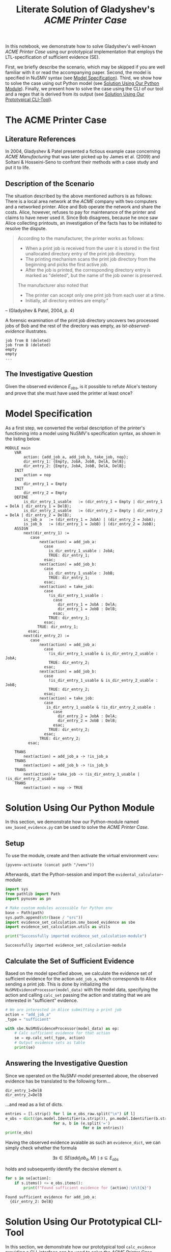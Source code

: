 #+title: Literate Solution of Gladyshev's /ACME Printer Case/

In this notebook, we demonstrate how to solve Gladyshev's well-known
/ACME Printer Case/ using our prototypical implementation that employs
the LTL-specification of sufficient evidence (SE).

First, we briefly describe the scenario, which may be skipped if you
are well familiar with it or read the accompanying paper. Second, the
model is specified in NuSMV syntax (see [[id:c3e4be64-3a13-46fa-ba0d-523514eec4f1][Model Specification]]). Third,
we show how to solve the case using out Python model (see [[id:e4ee2a96-97da-4948-9da1-284dcf20d434][Solution
Using Our Python Module]]). Finally, we present how to solve the case
using the CLI of our tool and a regex that is derived from its output
(see [[id:c5074f21-dc59-4003-a6eb-f037c7d0f80c][Solution Using Our Prototypical CLI-Tool]]).

* The ACME Printer Case
** Literature References
In 2004, Gladyshev & Patel presented a fictious example case
concerning /ACME Manufacturing/ that was later picked up by James et
al. (2009) and Soltani & Hosseini-Seno to confront their methods with
a case study and put it to life.

** Description of the Scenario
The situation described by the above mentioned authors is as follows:
There is a local area network at the /ACME/ company with two computers
and a networked printer. Alice and Bob operate the network and share
the costs. Alice, however, refuses to pay for maintenance of the
printer and claims to have never used it. Since Bob disagrees, because
he once saw Alice collecting printouts, an investigation of the facts
has to be initiated to resolve the dispute.

#+begin_quote
According to the manufacturer, the printer works as follows:

- When a print job is received from the user it is stored in the
  first unallocated directory entry of the print job directory.
- The printing mechanism scans the print job directory from the
  beginning and picks the first active job.
- After the job is printed, the corresponding directory entry is
  marked as "deleted", but the name of the job owner is preserved.

The manufacturer also noted that
- The printer can accept only one print job from each user at a time.
- Initially, all directory entries are empty."
#+end_quote
-- (Gladyshev & Patel, 2004, p. 4)

A forensic examination of the print job directory uncovers two
processed jobs of Bob and the rest of the directory was empty, as
[[lst-observed-evidence]] illustrates.

#+caption: Evidence \(E_{obs}\) extracted from the printer within the ACME network
#+name: lst-observed-evidence
#+begin_example
job from B (deleted)
job from B (deleted)
empty
empty
...
#+end_example

** The Investigative Question
Given the observed evidence \(E_{obs}\), is it possible to refute
Alice's testony and prove that she must have used the printer at least
once?

* Model Specification
As a first step, we converted the verbal description of the printer's
functioning into a model using NuSMV's specification syntax, as shown
in the listing below.

#+name: ex-acme-smv
#+begin_example
MODULE main
    VAR
        action: {add_job_a, add_job_b, take_job, nop};
        dir_entry_1: {Empty, JobA, JobB, DelA, DelB};
        dir_entry_2: {Empty, JobA, JobB, DelA, DelB};
    INIT
        action = nop
    INIT
        dir_entry_1 = Empty
    INIT
        dir_entry_2 = Empty
    DEFINE
        is_dir_entry_1_usable   := (dir_entry_1 = Empty | dir_entry_1 = DelA | dir_entry_1 = DelB);
        is_dir_entry_2_usable   := (dir_entry_2 = Empty | dir_entry_2 = DelA | dir_entry_2 = DelB);
        is_job_a   := (dir_entry_1 = JobA) | (dir_entry_2 = JobA);
        is_job_b   := (dir_entry_1 = JobB) | (dir_entry_2 = JobB);
    ASSIGN
        next(dir_entry_1) :=
           case
               next(action) = add_job_a:
                 case
                   is_dir_entry_1_usable : JobA;
                   TRUE: dir_entry_1;
                 esac;
               next(action) = add_job_b:
                 case
                   is_dir_entry_1_usable : JobB;
                   TRUE: dir_entry_1;
                 esac;
               next(action) = take_job:
                 case
                   !is_dir_entry_1_usable :
                     case
                       dir_entry_1 = JobA : DelA;
                       dir_entry_1 = JobB : DelB;
                     esac;
                   TRUE: dir_entry_1;
                 esac;
              TRUE: dir_entry_1;
          esac;
        next(dir_entry_2) :=
           case
               next(action) = add_job_a:
                 case
                   !is_dir_entry_1_usable & is_dir_entry_2_usable : JobA;
                   TRUE: dir_entry_2;
                 esac;
               next(action) = add_job_b:
                 case
                   !is_dir_entry_1_usable & is_dir_entry_2_usable : JobB;
                   TRUE: dir_entry_2;
                 esac;
               next(action) = take_job:
                 case
                  is_dir_entry_1_usable & !is_dir_entry_2_usable :
                     case
                       dir_entry_2 = JobA : DelA;
                       dir_entry_2 = JobB : DelB;
                     esac;
                   TRUE: dir_entry_2;
                 esac;
               TRUE: dir_entry_2;
          esac;

    TRANS
        next(action) = add_job_a -> !is_job_a
    TRANS
        next(action) = add_job_b -> !is_job_b
    TRANS
        next(action) = take_job -> !is_dir_entry_1_usable | !is_dir_entry_2_usable
    TRANS
        next(action) = nop -> TRUE
#+end_example

* Solution Using Our Python Module
:PROPERTIES:
:header-args+: :session ex-acme
:END:

In this section, we demonstrate how our Python-module named
=smv_based_evidence.py= can be used to solve the /ACME Printer Case/.

** Setup
To use the module, create and then activate the virtual environment
=venv=:
#+begin_src elisp :results silent :var path="../"
(pyvenv-activate (concat path "/venv"))
#+end_src

Afterwards, start the Python-session and import the
=evidental_calculator=-module:
#+name: pythonsetup
#+begin_src python :results output :var path="../"
import sys
from pathlib import Path
import pynusmv as pn

# Make custom modules accessible for Python env
base = Path(path)
sys.path.append(str(base / "src"))
import evidence_set_calculation.smv_based_evidence as sbe
import evidence_set_calculation.utils as utils

print("Successfully imported evidence_set_calculation-module")
#+end_src

#+RESULTS: pythonsetup
: Successfully imported evidence_set_calculation-module

#+RESULTS: prep

** Calculate the Set of Sufficient Evidence
Based on the model specified above, we calculate the evidence set of
sufficient evidence for the action =add_job_a=, which corresponds to
Alice sending a print job. This is done by initializing the
=NuSMVEvidenceProcessor(model_data)= with the model data, specifying
the action and calling =calc_set= passing the action and stating that
we are interested in "sufficient" evidence.

#+begin_src python :var model_data=ex-acme-smv :results output verbatim
# We are interested in Alice submitting a print job
action = "add_job_a"
_type = "sufficient"

with sbe.NuSMVEvidenceProcessor(model_data) as ep:
    # Calc sufficient evidence for that action
    se = ep.calc_set(_type, action)
    # Output evidence sets as table
    print(se)
#+end_src

#+RESULTS:
: {'add_job_a': [{dir_entry_1: JobA}, {dir_entry_1: DelA}, {dir_entry_2: JobA}, {dir_entry_2: JobB}, {dir_entry_2: DelA}, {dir_entry_2: DelB}]}

** Answering the Investigative Question

Since we operated on the NuSMV-model presented above, the observed
evidence has be translated to the following form...

#+name: e-obs
#+begin_example
dir_entry_1=DelB
dir_entry_2=DelB
#+end_example

...and read as a list of dicts.

#+begin_src python :var e_obs_raw=e-obs :results output verbatim
entries = [l.strip() for l in e_obs_raw.split("\n") if l]
e_obs = dict((pn.model.Identifier(a.strip()), pn.model.Identifier(b.strip()))
                     for a, b in (e.split('=')
                                  for e in entries))
print(e_obs)
#+end_src

#+RESULTS:
: {dir_entry_1: DelB, dir_entry_2: DelB}

Having the observed evidence avaiable as such an =evidence_dict=, we
can simply check whether the formula

\[
\exists s \in SE(add_job_a, M) \mid s \subseteq E_{obs}
\]

holds and subsequently identify the decisive element \(s\).

#+name: check-s-in-e-obs-py
#+begin_src python :var model_data=ex-acme-smv :results output verbatim
for s in se[action]:
    if s.items() <= e_obs.items():
        print(f"Found sufficient evidence for {action}:\n\t{s}")
#+end_src

#+RESULTS: check-s-in-e-obs-py
: Found sufficient evidence for add_job_a:
: 	{dir_entry_2: DelB}


* Solution Using Our Prototypical CLI-Tool
:PROPERTIES:
:header-args: :noweb yes :results output table
:END:

In this section, we demonstrate how our prototypical tool
=calc_evidence= providing a CLI-interface can be used to solve the
/ACME Printer Case/.

** Calculate the Set of Sufficient Evidence
Based on the model specified above, we calculate the evidence set of
sufficient evidence for the action =add_job_a=, which corresponds to
Alice sending a print job.

#+name: se-add-job-a
#+begin_src shell :var model=ex-acme-smv :results output verbatim
source ../venv/bin/activate
echo $model | python3 ../src/calc_evidence.py -o csv -a "add_job_a" -t "sufficient"
#+end_src

#+RESULTS: se-add-job-a
: action,evidence
: add_job_a,dir_entry_1=JobA | dir_entry_1=DelA | dir_entry_2=JobA | dir_entry_2=JobB | dir_entry_2=DelA | dir_entry_2=DelB


** Answering the Investigative Question
In order to answer the investigative question, we need to check if an
element of the set of sufficient evidences is contained within the
observed evidence. Since we want to show how the CLI-tool can be used,
we transform the SE-set into a regular expression as illustrated in
in the following src-block.

#+name: se-regex
#+begin_src shell :var traces=se-add-job-a :results output verbatim raw
PATTERN="("
PATTERN+=$(echo $traces | cut -d"," -f2 | tail -n+2 | sed 's/\s//g')
PATTERN+=")"

echo $PATTERN
#+end_src

#+RESULTS: se-regex
(dir_entry_1=JobA|dir_entry_1=DelA|dir_entry_2=JobA|dir_entry_2=JobB|dir_entry_2=DelA|dir_entry_2=DelB)

Again, we have to operate on the machine-readable version of the
observed evidence as it was already presented when describing the
case. Based on this representation, we check whether there exists an
element in the SE-set that is part of the observed evidences, put
formally \[\exists s \in SE(add_job_a, M) \mid s \subseteq E_{obs}\]

#+name: check-s-in-e-obs
#+begin_src shell :var evidence_obs=e-obs pattern=se-regex :results output verbatim
echo $evidence_obs | grep -o -E $pattern
#+end_src

#+RESULTS: check-s-in-e-obs
: dir_entry_2=DelB

Since there is such an element \(s \in SE(add_job_a,M)\) (namely
=dir_entry_2=DelB=) that exists in \(E_{obs}\), Alice must have
printed at least once.
